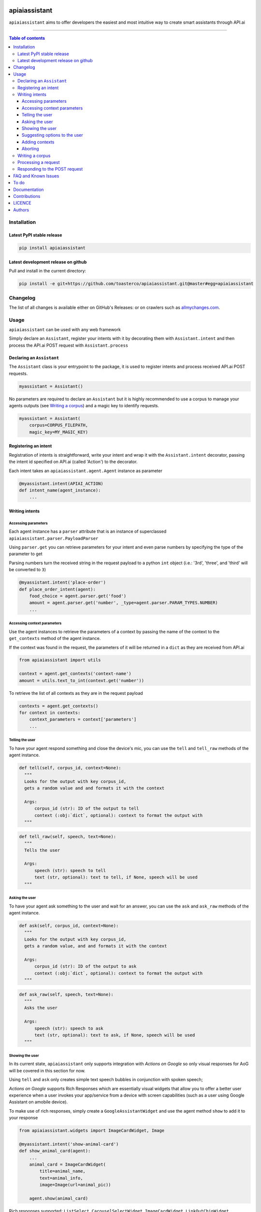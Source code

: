 |Logo|

================
 apiaiassistant
================

|PyPI-Status| |PyPI-Versions|

|LICENCE|

``apiaiassistant`` aims to offer developers the easiest and most intuitive way to create smart assistants through API.ai

------------------------------------------

.. contents:: Table of contents
   :backlinks: top
   :local:


Installation
============

Latest PyPI stable release
--------------------------

|PyPI-Status|

.. code:: sh

    pip install apiaiassistant

Latest development release on github
------------------------------------

|GitHub-Status| |GitHub-Stars| |GitHub-Forks|

Pull and install in the current directory:

.. code:: sh

    pip install -e git+https://github.com/toasterco/apiaiassistant.git@master#egg=apiaiassistant


Changelog
=========

The list of all changes is available either on GitHub's Releases:
|GitHub-Status| or on crawlers such as
`allmychanges.com <https://allmychanges.com/p/python/apiaiassistant/>`_.


Usage
=====

``apiaiassistant`` can be used with any web framework

Simply declare an ``Assistant``, register your intents with it by decorating them with ``Assistant.intent`` and then process the API.ai POST request with ``Assistant.process``

Declaring an ``Assistant``
--------------------------

The ``Assistant`` class is your entrypoint to the package, it is used to register intents and process received API.ai POST requests.

.. code:: python

    myassistant = Assistant()


No parameters are required to declare an ``Assistant`` but it is highly recommended to use a corpus to manage your agents outputs (see `Writing a corpus <#writing-a-corpus>`__) and a magic key to identify requests.

.. code:: python

    myassistant = Assistant(
        corpus=CORPUS_FILEPATH,
        magic_key=MY_MAGIC_KEY)


Registering an intent
---------------------

Registration of intents is straightforward, write your intent and wrap it with the ``Assistant.intent`` decorator, passing the intent id specified on API.ai (called 'Action') to the decorator.

Each intent takes an ``apiaiassistant.agent.Agent`` instance as parameter

.. code:: python

    @myassistant.intent(APIAI_ACTION)
    def intent_name(agent_instance):
        ...


Writing intents
---------------

Accessing parameters
~~~~~~~~~~~~~~~~~~~~

Each agent instance has a ``parser`` attribute that is an instance of superclassed ``apiaiassistant.parser.PayloadParser``

Using ``parser.get`` you can retrieve parameters for your intent and even parse numbers by specifying the type of the parameter to get

Parsing numbers turn the received string in the request payload to a python ``int`` object (i.e.: '3rd', 'three', and 'third' will be converted to ``3``)

.. code:: python

   @myassistant.intent('place-order')
   def place_order_intent(agent):
       food_choice = agent.parser.get('food')
       amount = agent.parser.get('number', _type=agent.parser.PARAM_TYPES.NUMBER)
       ...

Accessing context parameters
~~~~~~~~~~~~~~~~~~~~~~~~~~~~

Use the agent instances to retrieve the parameters of a context by passing the name of the context to the ``get_contexts`` method of the agent instance.

If the context was found in the request, the parameters of it will be returned in a ``dict`` as they are received from API.ai

.. code:: python

    from apiaiassistant import utils

    context = agent.get_contexts('context-name')
    amount = utils.text_to_int(context.get('number'))

To retrieve the list of all contexts as they are in the request payload

.. code:: python

    contexts = agent.get_contexts()
    for context in contexts:
        context_parameters = context['parameters']
        ...

Telling the user
~~~~~~~~~~~~~~~~

To have your agent respond something and close the device's mic, you can use the ``tell`` and ``tell_raw`` methods of the agent instance.

.. code:: python

    def tell(self, corpus_id, context=None):
      """
      Looks for the output with key corpus_id,
      gets a random value and and formats it with the context

      Args:
          corpus_id (str): ID of the output to tell
          context (:obj:`dict`, optional): context to format the output with
      """


.. code:: python

    def tell_raw(self, speech, text=None):
      """
      Tells the user

      Args:
          speech (str): speech to tell
          text (str, optional): text to tell, if None, speech will be used
      """

Asking the user
~~~~~~~~~~~~~~~

To have your agent ask something to the user and wait for an answer, you can use the ``ask`` and ``ask_raw`` methods of the agent instance.

.. code:: python

    def ask(self, corpus_id, context=None):
      """
      Looks for the output with key corpus_id,
      gets a random value, and and formats it with the context

      Args:
          corpus_id (str): ID of the output to ask
          context (:obj:`dict`, optional): context to format the output with
      """


.. code:: python

    def ask_raw(self, speech, text=None):
      """
      Asks the user

      Args:
          speech (str): speech to ask
          text (str, optional): text to ask, if None, speech will be used
      """

Showing the user
~~~~~~~~~~~~~~~~

In its current state, ``apiaiassistant`` only supports integration with *Actions on Google* so only visual responses for AoG will be covered in this section for now.

Using ``tell`` and ``ask`` only creates simple text speech bubbles in conjunction with spoken speech;

*Actions on Google* supports Rich Responses which are essentially visual widgets that allow you to offer a better user experience when a user invokes your app/service from a device with screen capabilities (such as a user using Google Assistant on amobile device).

To make use of rich responses, simply create a ``GoogleAssistantWidget`` and use the agent method ``show`` to add it to your response

.. code:: python

    from apiaiassistant.widgets import ImageCardWidget, Image

    @myassistant.intent('show-animal-card')
    def show_animal_card(agent):
        ...
        animal_card = ImageCardWidget(
            title=animal_name,
            text=animal_info,
            image=Image(url=animal_pic))

        agent.show(animal_card)


Rich responses supported: ``ListSelect``, ``CarouselSelectWidget``, ``ImageCardWidget``, ``LinkOutChipWidget``

For a detailed description of each rich responses available with *Actions on Google* `see here <https://developers.google.com/actions/assistant/responses>`__.

Suggesting options to the user
~~~~~~~~~~~~~~~~~~~~~~~~~~~~~~

Suggestions are a form of rich responses but ``apiaiassitant.agent.Agent`` offers a ``suggest`` and ``suggest_raw`` (that behave similaryl to ``tell`` and ``tell_raw`` or ``ask`` and ``ask_raw``) to easily add suggestions.

.. code:: python

   agent.suggest('suggest-options') # Suggests the values of 'suggest-options'
   agent.suggest_raw(['Yes', 'No']) # Suggests 'Yes' or 'No'
   agent.suggest_raw('Yes I am sure') # Suggests 'Yes I am sure'

Just like ``tell` and ``ask``, ``suggest`` retrieves a random value of the output id from the corpus but the format of suggestions is the same as the one for the other simple outputs, the only difference being that when having a list of lists, the nested lists are not limited to a size of 2 elements, see `Writing a corpus <#writing-a-corpus>`__.

.. code:: javascript

    {
        simple-output-key: [
            [voiceChoiceA, textChoiceA],	// must be 2 elements MAX
            voiceChoiceB,			// can also be just a string
            [voiceChoicec, textChoicec]
        ],
        suggestion-output-key: [
            singleSuggestion,						// can be just a string
            [suggestionA, suggestionB, suggestionC, suggestionD],	// can also be a list of strings
            [suggestionA, suggestionB, suggestionC]
        ],
        ...
    }

Adding contexts
~~~~~~~~~~~~~~~

(For *retrieving* contexts from the API.ai request, see `Accessing context parameters <#accessing-context-parameters>`__.)

Contexts are a good way to control the conversation flow, you must create input contexts from API.ai but then you can dinamycally set output contexts from within your intents using the agent instance ``add_context`` method

.. code:: python

    def add_context(self, context_name, parameters=None, lifespan=5):
        """
        Adds a context to the response's contexts

        Args:
            context_name (str): name of the context to add
            parameters (:obj:`dict`, optional): parameters of the context
            lifespan (:obj:`int`, optional, 5): lifespan of the context
        """


Aborting
~~~~~~~~

If something goes wrong and you wish to return an error to API.ai, simply pass your error message to ``Agent.error``

The response object of your agent will be properly formated with the correct format for errors.

.. code:: python

    agent.error('my error message')
    return

Writing a corpus
----------------

A corpus is a large and structured set of texts, in the contexts of ``apiaiassistant``, corpora are JSON files containing all outputs of your agent.

When rendering an output via ``.tell()``, ``.ask()``, or ``.suggest()``, the agent lookups the output id within the corpus and **randomly selects a choice from the list value for that output id**, thus making your agent responses less predictable and more organic.

Your corpus must contain only one object and the value for each key must be a list of strings or list of jsonified tuples (unless it's a suggestion output, see `Suggesting options to the user <#suggesting-options-to-the-user>`__.

When having a list of string as the value, the text output will be the same as the speech output.

When having a list of jsonified tuples as the value, the speech output will be the first element and the text will be the second.


Below are shown the required structures

.. code:: javascript

    {
        key: [
            choiceA,
            choiceB,
            choiceC
        ],
        ...
    }

Or

.. code:: javascript

    {
        key: [
            [voiceChoiceA, textChoiceA],
            [voiceChoiceB, textChoiceB],
            [voiceChoicec, textChoicec]
        ],
        ...
    }


Processing a request
---------------------

In your webhook, when receiving the POST request from API.ai, simply pass the POST payload as a python ``dict`` to the assistant.

.. code:: python

    # example using webapp2
    payload = json.loads(self.request.body)
    agent = myassistant.process(payload)


If you specified a magic key when declaring your assistant, you can also pass the HTTP headers of the received request, as a python ``dict``, to verify the request's source.

.. code:: python

    # example using webapp2
    payload = json.loads(self.request.body)
    agent = myassistant.process(
        payload,
        headers=self.request.headers)


Responding to the POST request
------------------------------

Processing a request through an ``assistant`` returns an ``apiaiassistant.agent.Agent`` instance of which you can simply render the ``response`` attribute.

If something went wrong during the intent execution, the ``code`` attribute of the agent instance will be set to ``apiaiassistant.agent.Status.KO`` and the ``error_message`` attribute will describe what went wrong.

The ``response`` attribute will also be appropriately set with the API.ai error format so you can render the response regardless of the agent status code.

.. code:: python

    agent = myassistant.process(payload)
    agent.response.to_dict()


FAQ and Known Issues
====================

The most common issues relate to excessive output on multiple lines, instead
of a neat one-line progress bar.

- How can I get the user's location or name?

  ``Unfortunately, permissions aren't supported as of yet in Alpha``

- Can I use my agent for all API.ai supported integrations ?

  ``Only Actions on Google is supported as of yet in Alpha.``

If you come across any other difficulties, browse/open issues
`here <https://github.com/toasterco/apiaiassistant/issues?q=is%3Aissue>`__.

To do
=====

- Better error support (all error code, not only 400, and include error message)

- Support follow up intents

- Support other smart assistant platforms (Alexa, Messenger, Slack as priorities)

- Support permission requests

- Assist account linking

Documentation
=============

# TODO

Contributions
=============

All source code is hosted on `GitHub <https://github.com/ToasterCo/apiaiassistant>`__.
Contributions are welcome.

See the
`CONTRIBUTING <https://raw.githubusercontent.com/toasterco/apiaiassistant/master/CONTRIBUTING.md>`__
file for more information.


LICENCE
=======

Open Source (OSI approved): |LICENCE|

Citation information: |DOI-URI|


Authors
=======

Ranked by contributions.

-  Zack Dibe *
-  Dominic Santos


README structure and style based on `tqdm <https://pypi.python.org/pypi/tqdm>`__.

`*` Original author

|README-Hits| (Since 19 May 2016)

.. |Logo| image:: https://raw.githubusercontent.com/apiaiassistant/apiaiassistant/master/images/logo.gif


.. |GitHub-Status| image:: https://img.shields.io/github/tag/apiaiassistant/apiaiassistant.svg?maxAge=2592000
   :target: https://github.com/apiaiassistant/apiaiassistant/releases

.. |GitHub-Forks| image:: https://img.shields.io/github/forks/apiaiassistant/apiaiassistant.svg
   :target: https://github.com/apiaiassistant/apiaiassistant/network

.. |GitHub-Stars| image:: https://img.shields.io/github/stars/apiaiassistant/apiaiassistant.svg
   :target: https://github.com/apiaiassistant/apiaiassistant/stargazers

.. |PyPI-Status| image:: https://img.shields.io/pypi/v/apiaiassistant.svg
   :target: https://pypi.python.org/pypi/apiaiassistant

.. |PyPI-Downloads| image:: https://img.shields.io/pypi/dm/apiaiassistant.svg
   :target: https://pypi.python.org/pypi/apiaiassistant

.. |PyPI-Versions| image:: https://img.shields.io/pypi/pyversions/apiaiassistant.svg
   :target: https://pypi.python.org/pypi/apiaiassistant

.. |Conda-Forge-Status| image:: https://anaconda.org/conda-forge/apiaiassistant/badges/version.svg
   :target: https://anaconda.org/conda-forge/apiaiassistant

.. |LICENCE| image:: https://img.shields.io/pypi/l/apiaiassistant.svg
   :target: https://raw.githubusercontent.com/apiaiassistant/apiaiassistant/master/LICENCE

.. |DOI-URI| image:: https://zenodo.org/badge/21637/apiaiassistant/apiaiassistant.svg
   :target: https://zenodo.org/badge/latestdoi/21637/apiaiassistant/apiaiassistant

.. |Screenshot-Jupyter1| image:: https://raw.githubusercontent.com/apiaiassistant/apiaiassistant/master/images/apiaiassistant-jupyter-1.gif

.. |Screenshot-Jupyter2| image:: https://raw.githubusercontent.com/apiaiassistant/apiaiassistant/master/images/apiaiassistant-jupyter-2.gif

.. |Screenshot-Jupyter3| image:: https://raw.githubusercontent.com/apiaiassistant/apiaiassistant/master/images/apiaiassistant-jupyter-3.gif

.. |README-Hits| image:: https://caspersci.uk.to/cgi-bin/hits.cgi?q=apiaiassistant&style=social&r=https://github.com/apiaiassistant/apiaiassistant&l=https://caspersci.uk.to/images/apiaiassistant.png&f=https://raw.githubusercontent.com/apiaiassistant/apiaiassistant/master/images/logo.gif
   :target: https://caspersci.uk.to/cgi-bin/hits.cgi?q=apiaiassistant&a=plot&r=https://github.com/apiaiassistant/apiaiassistant&l=https://caspersci.uk.to/images/apiaiassistant.png&f=https://raw.githubusercontent.com/apiaiassistant/apiaiassistant/master/images/logo.gif&style=social
